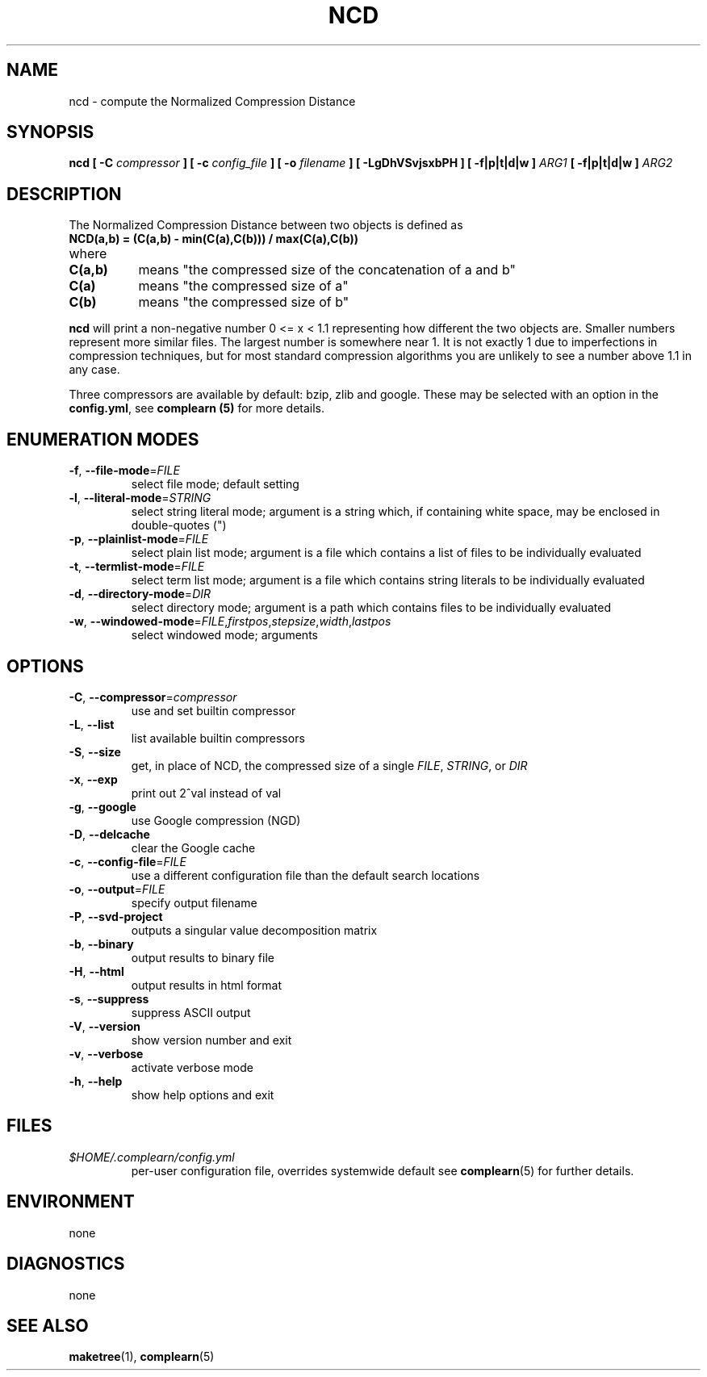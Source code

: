 .TH NCD 1
.SH NAME
ncd \- compute the Normalized Compression Distance
.SH SYNOPSIS
.B ncd [ -C
.I compressor
.B ] [ -c
.I config_file
.B ] [ -o
.I filename
.B ] [ -LgDhVSvjsxbPH ] [ -f|p|t|d|w ]
.I ARG1
.B [ -f|p|t|d|w ]
.I ARG2
.SH DESCRIPTION
.PP
The Normalized Compression Distance between two objects is defined as
.TP
.B "    NCD(a,b) = (C(a,b) - min(C(a),C(b))) / max(C(a),C(b))"
.TP
where 
.TP 8
.B C(a,b)
means "the compressed size of the concatenation of a and b"
.TP
.B C(a)
means "the compressed size of a"
.TP
.B C(b)
means "the compressed size of b"
  
.PP
.B ncd
will print a non-negative number 0 <= x < 1.1 representing how different the
two objects are.  Smaller numbers represent more similar files.  The largest
number is somewhere near 1.  It is not exactly 1 due to imperfections in
compression techniques, but for most standard compression algorithms you are
unlikely to see a number above 1.1 in any case.

.PP
Three compressors are available by default: bzip, zlib and google.  These may
be selected with an option in the \fBconfig.yml\fR, see \fBcomplearn (5)\fR
for more details.

.SH ENUMERATION MODES
.TP
\fB\-f\fR, \fB\-\-file-mode\fR=\fIFILE\fR
select file mode; default setting
.TP
\fB\-l\fR, \fB\-\-literal-mode\fR=\fISTRING\fR
select string literal mode; argument is a string which, if containing white
space, may be enclosed in double-quotes (")
.TP
\fB\-p\fR, \fB\-\-plainlist-mode\fR=\fIFILE\fR
select plain list mode; argument is a file which contains a list of files to
be individually evaluated
.TP
\fB\-t\fR, \fB\-\-termlist-mode\fR=\fIFILE\fR
select term list mode; argument is a file which contains string literals to
be individually evaluated
.TP
\fB\-d\fR, \fB\-\-directory-mode\fR=\fIDIR\fR
select directory mode; argument is a path which contains files to be
individually evaluated
.TP
\fB\-w\fR, \fB\-\-windowed-mode\fR=\fIFILE\fR,\fIfirstpos\fR,\fIstepsize\fR,\fIwidth\fR,\fIlastpos\fR
select windowed mode; arguments

.SH OPTIONS
.TP
\fB\-C\fR, \fB\-\-compressor\fR=\fIcompressor\fR
use and set builtin compressor
.TP
\fB\-L\fR, \fB\-\-list\fR
list available builtin compressors
.TP
\fB\-S\fR, \fB\-\-size\fR
get, in place of NCD, the compressed size of a single \fIFILE\fR, \fISTRING\fR, or \fIDIR\fR
.TP
\fB\-x\fR, \fB\-\-exp\fR
print out 2^val instead of val
.TP
\fB\-g\fR, \fB\-\-google\fR
use Google compression (NGD)
.TP
\fB\-D\fR, \fB\-\-delcache\fR
clear the Google cache
.TP
\fB\-c\fR, \fB\-\-config-file\fR=\fIFILE\fR
use a different configuration file than the default search locations
.TP
\fB\-o\fR, \fB\-\-output\fR=\fIFILE\fR
specify output filename
.TP
\fB\-P\fR, \fB\-\-svd-project\fR
outputs a singular value decomposition matrix
.TP
\fB\-b\fR, \fB\-\-binary\fR
output results to binary file
.TP
\fB\-H\fR, \fB\-\-html\fR
output results in html format
.TP
\fB\-s\fR, \fB\-\-suppress\fR
suppress ASCII output
.TP
\fB\-V\fR, \fB\-\-version\fR
show version number and exit
.TP
\fB\-v\fR, \fB\-\-verbose\fR
activate verbose mode
.TP
\fB\-h\fR, \fB\-\-help\fR
show help options and exit


.SH FILES
.I $HOME/.complearn/config.yml
.RS
 per-user configuration file, overrides systemwide default
see
.BR complearn (5)
for further details.
.SH ENVIRONMENT
none
.SH DIAGNOSTICS
none
.SH "SEE ALSO"
.BR maketree (1),
.BR complearn (5)

